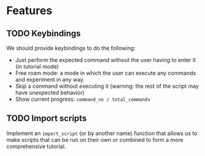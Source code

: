 * Features
** TODO Keybindings
   We should provide keybindings to do the following:

   - Just perform the expected command without the user having to enter it
     (in tutorial mode)
   - Free roam mode: a mode in which the user can execute any commands and
     experiment in any way.
   - Skip a command without executing it (warning: the rest of the script may
     have unexpected behavior)
   - Show current progress: ~command_no / total_commands~

** TODO Import scripts
   Implement an ~import_script~ (or by another name) function that allows us to
   make scripts that can be run on their own or combined to form a more
   comprehensive tutorial.
